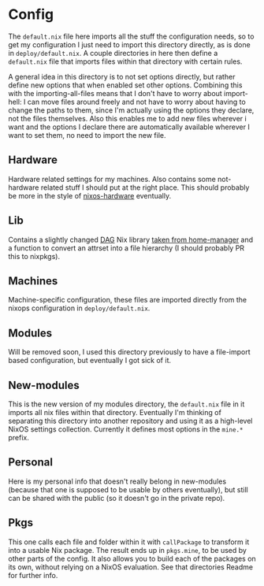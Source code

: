 * Config

The ~default.nix~ file here imports all the stuff the configuration needs, so to get my configuration I just need to import this directory directly, as is done in ~deploy/default.nix~. A couple directories in here then define a ~default.nix~ file that imports files within that directory with certain rules.

A general idea in this directory is to not set options directly, but rather define new options that when enabled set other options. Combining this with the importing-all-files means that I don't have to worry about import-hell: I can move files around freely and not have to worry about having to change the paths to them, since I'm actually using the options they declare, not the files themselves. Also this enables me to add new files wherever i want and the options I declare there are automatically available wherever I want to set them, no need to import the new file.

** Hardware

Hardware related settings for my machines. Also contains some not-hardware related stuff I should put at the right place. This should probably be more in the style of [[https://github.com/NixOS/nixos-hardware][nixos-hardware]] eventually.

** Lib

Contains a slightly changed [[https://en.wikipedia.org/wiki/Directed_acyclic_graph][DAG]] Nix library [[https://github.com/rycee/home-manager/blob/master/modules/lib/dag.nix][taken from home-manager]] and a function to convert an attrset into a file hierarchy (I should probably PR this to nixpkgs).

** Machines

Machine-specific configuration, these files are imported directly from the nixops configuration in ~deploy/default.nix~.

** Modules

Will be removed soon, I used this directory previously to have a file-import based configuration, but eventually I got sick of it.

** New-modules

This is the new version of my modules directory, the ~default.nix~ file in it imports all nix files within that directory. Eventually I'm thinking of separating this directory into another repository and using it as a high-level NixOS settings collection. Currently it defines most options in the ~mine.*~ prefix.

** Personal

Here is my personal info that doesn't really belong in new-modules (because that one is supposed to be usable by others eventually), but still can be shared with the public (so it doesn't go in the private repo).

** Pkgs

This one calls each file and folder within it with ~callPackage~ to transform it into a usable Nix package. The result ends up in ~pkgs.mine~, to be used by other parts of the config. It also allows you to build each of the packages on its own, without relying on a NixOS evaluation. See that directories Readme for further info.
